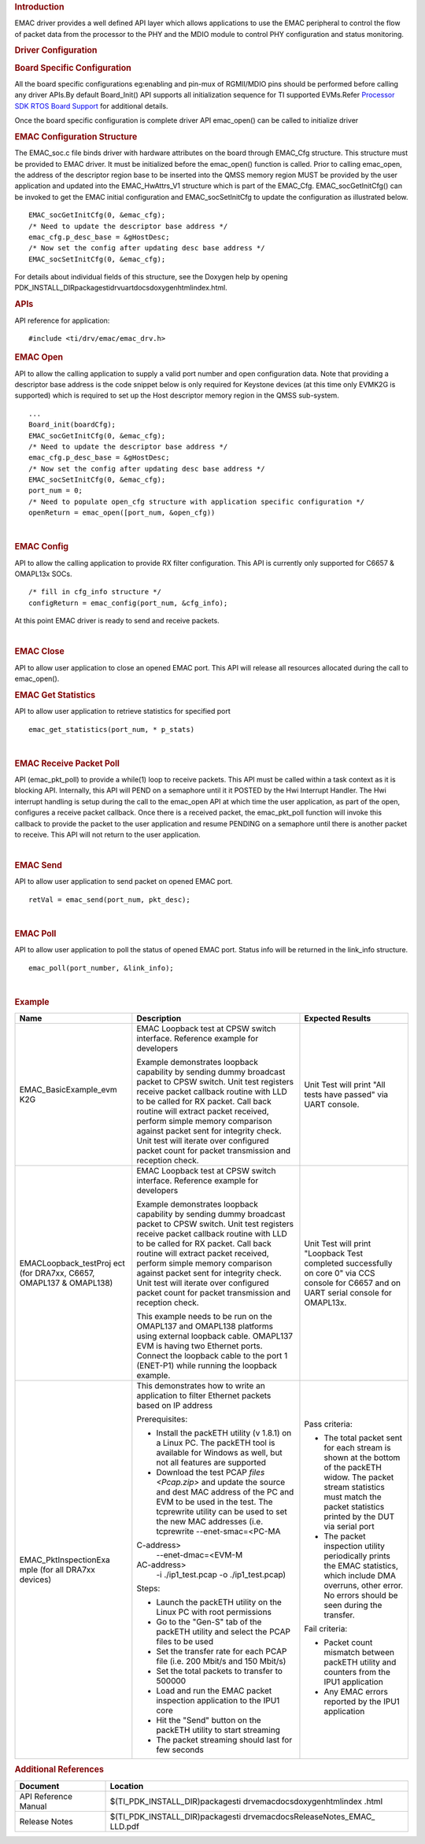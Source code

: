 .. http://processors.wiki.ti.com/index.php/Processor_SDK_RTOS_EMAC 

.. rubric:: Introduction
   :name: introduction

| EMAC driver provides a well defined API layer which allows
  applications to use the EMAC peripheral to control the flow of packet
  data from the processor to the PHY and the MDIO module to control PHY
  configuration and status monitoring.

.. rubric:: Driver Configuration
   :name: driver-configuration

.. rubric:: **Board Specific Configuration**
   :name: board-specific-configuration

All the board specific configurations eg:enabling and pin-mux of
RGMII/MDIO pins should be performed before calling any driver APIs.By
default Board_Init() API supports all initialization sequence for TI
supported EVMs.Refer `Processor SDK RTOS Board
Support </index.php/Processor_SDK_RTOS_Board_Support>`__ for additional
details.

Once the board specific configuration is complete driver API emac_open()
can be called to initialize driver

.. rubric:: **EMAC Configuration Structure**
   :name: emac-configuration-structure

The EMAC_soc.c file binds driver with hardware attributes on the board
through EMAC_Cfg structure. This structure must be provided to EMAC
driver. It must be initialized before the emac_open() function is
called. Prior to calling emac_open, the address of the descriptor region
base to be inserted into the QMSS memory region MUST be provided by the
user application and updated into the EMAC_HwAttrs_V1 structure which is
part of the EMAC_Cfg. EMAC_socGetInitCfg() can be invoked to get the
EMAC initial configuration and EMAC_socSetInitCfg to update the
configuration as illustrated below.

::

       EMAC_socGetInitCfg(0, &emac_cfg);
       /* Need to update the descriptor base address */
       emac_cfg.p_desc_base = &gHostDesc;
       /* Now set the config after updating desc base address */
       EMAC_socSetInitCfg(0, &emac_cfg);

For details about individual fields of this structure, see the Doxygen
help by opening
PDK_INSTALL_DIR\packages\ti\drv\uart\docs\doxygen\html\index.html.

.. rubric:: **APIs**
   :name: apis

API reference for application:

::

    #include <ti/drv/emac/emac_drv.h>

.. rubric:: EMAC Open
   :name: emac-open

API to allow the calling application to supply a valid port number and
open configuration data. Note that providing a descriptor base address
is the code snippet below is only required for Keystone devices (at this
time only EVMK2G is supported) which is required to set up the Host
descriptor memory region in the QMSS sub-system.

::

    ...
    Board_init(boardCfg);
    EMAC_socGetInitCfg(0, &emac_cfg);
    /* Need to update the descriptor base address */
    emac_cfg.p_desc_base = &gHostDesc;
    /* Now set the config after updating desc base address */
    EMAC_socSetInitCfg(0, &emac_cfg);
    port_num = 0;
    /* Need to populate open_cfg structure with application specific configuration */
    openReturn = emac_open([port_num, &open_cfg))

| 

.. rubric:: EMAC Config
   :name: emac-config

API to allow the calling application to provide RX filter configuration.
This API is currently only supported for C6657 & OMAPL13x SOCs.

::

    /* fill in cfg_info structure */
    configReturn = emac_config(port_num, &cfg_info);

At this point EMAC driver is ready to send and receive packets.

| 

.. rubric:: EMAC Close
   :name: emac-close

API to allow user application to close an opened EMAC port. This API
will release all resources allocated during the call to emac_open().

.. rubric:: EMAC Get Statistics
   :name: emac-get-statistics

API to allow user application to retrieve statistics for specified port

::

    emac_get_statistics(port_num, * p_stats)

| 

.. rubric:: EMAC Receive Packet Poll
   :name: emac-receive-packet-poll

API (emac_pkt_poll) to provide a while(1) loop to receive packets. This
API must be called within a task context as it is blocking API.
Internally, this API will PEND on a semaphore until it it POSTED by the
Hwi Interrupt Handler. The Hwi interrupt handling is setup during the
call to the emac_open API at which time the user application, as part of
the open, configures a receive packet callback. Once there is a received
packet, the emac_pkt_poll function will invoke this callback to provide
the packet to the user application and resume PENDING on a semaphore
until there is another packet to receive. This API will not return to
the user application.

| 

.. rubric:: EMAC Send
   :name: emac-send

API to allow user application to send packet on opened EMAC port.

::

    retVal = emac_send(port_num, pkt_desc);

| 

.. rubric:: EMAC Poll
   :name: emac-poll

API to allow user application to poll the status of opened EMAC port.
Status info will be returned in the link_info structure.

::

    emac_poll(port_number, &link_info);

| 

.. rubric:: Example
   :name: example

+-----------------------+-----------------------+-----------------------+
| Name                  | Description           | Expected Results      |
+=======================+=======================+=======================+
| EMAC_BasicExample_evm | | EMAC Loopback test  | | Unit Test will      |
| K2G                   |   at CPSW switch      |   print "All tests    |
|                       |   interface.          |   have passed" via    |
|                       |   Reference example   |   UART console.       |
|                       |   for developers      |                       |
|                       |                       |                       |
|                       | Example demonstrates  |                       |
|                       | loopback capability   |                       |
|                       | by sending dummy      |                       |
|                       | broadcast packet to   |                       |
|                       | CPSW switch. Unit     |                       |
|                       | test registers        |                       |
|                       | receive packet        |                       |
|                       | callback routine with |                       |
|                       | LLD to be called for  |                       |
|                       | RX packet. Call back  |                       |
|                       | routine will extract  |                       |
|                       | packet received,      |                       |
|                       | perform simple memory |                       |
|                       | comparison against    |                       |
|                       | packet sent for       |                       |
|                       | integrity check. Unit |                       |
|                       | test will iterate     |                       |
|                       | over configured       |                       |
|                       | packet count for      |                       |
|                       | packet transmission   |                       |
|                       | and reception check.  |                       |
+-----------------------+-----------------------+-----------------------+
| EMACLoopback_testProj | | EMAC Loopback test  | | Unit Test will      |
| ect                   |   at CPSW switch      |   print "Loopback     |
| (for DRA7xx, C6657,   |   interface.          |   Test completed      |
| OMAPL137 & OMAPL138)  |   Reference example   |   successfully on     |
|                       |   for developers      |   core 0" via CCS     |
|                       |                       |   console for C6657   |
|                       | Example demonstrates  |   and on UART serial  |
|                       | loopback capability   |   console for         |
|                       | by sending dummy      |   OMAPL13x.           |
|                       | broadcast packet to   |                       |
|                       | CPSW switch. Unit     |                       |
|                       | test registers        |                       |
|                       | receive packet        |                       |
|                       | callback routine with |                       |
|                       | LLD to be called for  |                       |
|                       | RX packet. Call back  |                       |
|                       | routine will extract  |                       |
|                       | packet received,      |                       |
|                       | perform simple memory |                       |
|                       | comparison against    |                       |
|                       | packet sent for       |                       |
|                       | integrity check. Unit |                       |
|                       | test will iterate     |                       |
|                       | over configured       |                       |
|                       | packet count for      |                       |
|                       | packet transmission   |                       |
|                       | and reception check.  |                       |
|                       |                       |                       |
|                       | This example needs to |                       |
|                       | be run on the         |                       |
|                       | OMAPL137 and OMAPL138 |                       |
|                       | platforms using       |                       |
|                       | external loopback     |                       |
|                       | cable. OMAPL137 EVM   |                       |
|                       | is having two         |                       |
|                       | Ethernet ports.       |                       |
|                       | Connect the loopback  |                       |
|                       | cable to the port 1   |                       |
|                       | (ENET-P1) while       |                       |
|                       | running the loopback  |                       |
|                       | example.              |                       |
+-----------------------+-----------------------+-----------------------+
| EMAC_PktInspectionExa | This demonstrates how | Pass criteria:        |
| mple                  | to write an           |                       |
| (for all DRA7xx       | application to filter | -  The total packet   |
| devices)              | Ethernet packets      |    sent for each      |
|                       | based on IP address   |    stream is shown at |
|                       |                       |    the bottom of the  |
|                       | Prerequisites:        |    packETH widow. The |
|                       |                       |    packet stream      |
|                       | -  Install the        |    statistics must    |
|                       |    packETH utility (v |    match the packet   |
|                       |    1.8.1) on a Linux  |    statistics printed |
|                       |    PC. The packETH    |    by the DUT via     |
|                       |    tool is available  |    serial port        |
|                       |    for Windows as     | -  The packet         |
|                       |    well, but not all  |    inspection utility |
|                       |    features are       |    periodically       |
|                       |    supported          |    prints the EMAC    |
|                       | -  Download the test  |    statistics, which  |
|                       |    PCAP               |    include DMA        |
|                       |    `files <Pcap.zip>` |    overruns,          |
|                       |    and update the     |    other error. No    |
|                       |    source and dest    |    errors should be   |
|                       |    MAC address of the |    seen during the    |
|                       |    PC and EVM to be   |    transfer.          |
|                       |    used in the test.  |                       |
|                       |    The tcprewrite     | Fail criteria:        |
|                       |    utility can be     |                       |
|                       |    used to set the    | -  Packet count       |
|                       |    new MAC addresses  |    mismatch between   |
|                       |    (i.e. tcprewrite   |    packETH utility    |
|                       |    --enet-smac=<PC-MA |    and counters from  |
|                       | C-address>            |    the IPU1           |
|                       |    --enet-dmac=<EVM-M |    application        |
|                       | AC-address>           | -  Any EMAC errors    |
|                       |    -i ./ip1_test.pcap |    reported by the    |
|                       |    -o                 |    IPU1 application   |
|                       |    ./ip1_test.pcap)   |                       |
|                       |                       |                       |
|                       | Steps:                |                       |
|                       |                       |                       |
|                       | -  Launch the packETH |                       |
|                       |    utility on the     |                       |
|                       |    Linux PC with root |                       |
|                       |    permissions        |                       |
|                       | -  Go to the "Gen-S"  |                       |
|                       |    tab of the packETH |                       |
|                       |    utility and select |                       |
|                       |    the PCAP files to  |                       |
|                       |    be used            |                       |
|                       | -  Set the transfer   |                       |
|                       |    rate for each PCAP |                       |
|                       |    file (i.e. 200     |                       |
|                       |    Mbit/s and 150     |                       |
|                       |    Mbit/s)            |                       |
|                       | -  Set the total      |                       |
|                       |    packets to         |                       |
|                       |    transfer to 500000 |                       |
|                       | -  Load and run the   |                       |
|                       |    EMAC packet        |                       |
|                       |    inspection         |                       |
|                       |    application to the |                       |
|                       |    IPU1 core          |                       |
|                       | -  Hit the "Send"     |                       |
|                       |    button on the      |                       |
|                       |    packETH utility to |                       |
|                       |    start streaming    |                       |
|                       | -  The packet         |                       |
|                       |    streaming should   |                       |
|                       |    last for few       |                       |
|                       |    seconds            |                       |
+-----------------------+-----------------------+-----------------------+

.. rubric:: Additional References
   :name: additional-references

+-----------------------------------+-----------------------------------+
| **Document**                      | **Location**                      |
+-----------------------------------+-----------------------------------+
| API Reference Manual              | $(TI_PDK_INSTALL_DIR)\packages\ti |
|                                   | \drv\emac\docs\doxygen\html\index |
|                                   | .html                             |
+-----------------------------------+-----------------------------------+
| Release Notes                     | $(TI_PDK_INSTALL_DIR)\packages\ti |
|                                   | \drv\emac\docs\ReleaseNotes_EMAC_ |
|                                   | LLD.pdf                           |
+-----------------------------------+-----------------------------------+

.. raw:: html

